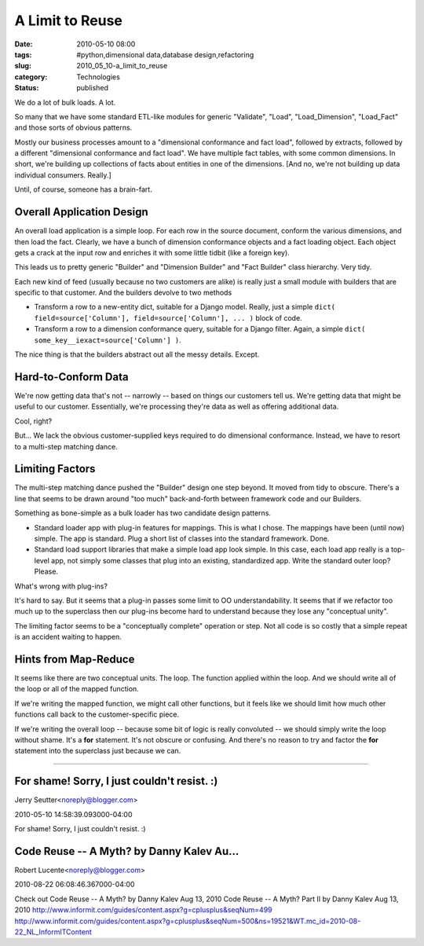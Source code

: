 A Limit to Reuse
================

:date: 2010-05-10 08:00
:tags: #python,dimensional data,database design,refactoring
:slug: 2010_05_10-a_limit_to_reuse
:category: Technologies
:status: published

We do a lot of bulk loads. A lot.

So many that we have some standard ETL-like modules for generic
"Validate", "Load", "Load_Dimension", "Load_Fact" and those sorts of
obvious patterns.

Mostly our business processes amount to a "dimensional conformance
and fact load", followed by extracts, followed by a different
"dimensional conformance and fact load". We have multiple fact
tables, with some common dimensions. In short, we're building up
collections of facts about entities in one of the dimensions. [And
no, we're not building up data individual consumers. Really.]

Until, of course, someone has a brain-fart.

Overall Application Design
--------------------------

An overall load application is a simple loop. For each row in the
source document, conform the various dimensions, and then load the
fact. Clearly, we have a bunch of dimension conformance objects and a
fact loading object. Each object gets a crack at the input row and
enriches it with some little tidbit (like a foreign key).

This leads us to pretty generic "Builder" and "Dimension Builder" and
"Fact Builder" class hierarchy. Very tidy.

Each new kind of feed (usually because no two customers are alike) is
really just a small module with builders that are specific to that
customer. And the builders devolve to two methods

-   Transform a row to a new-entity dict, suitable for a Django model.
    Really, just a simple ``dict( field=source['Column'], field=source['Column'], ... )`` block of code.

-   Transform a row to a dimension conformance query, suitable for a
    Django filter. Again, a simple ``dict( some_key__iexact=source['Column'] )``.

The nice thing is that the builders abstract out all the messy
details. Except.

Hard-to-Conform Data
--------------------

We're now getting data that's not -- narrowly -- based on things our
customers tell us. We're getting data that might be useful to our
customer. Essentially, we're processing they're data as well as
offering additional data.

Cool, right?

But... We lack the obvious customer-supplied keys required to do
dimensional conformance. Instead, we have to resort to a multi-step
matching dance.

Limiting Factors
----------------

The multi-step matching dance pushed the "Builder" design one step
beyond. It moved from tidy to obscure. There's a line that seems to
be drawn around "too much" back-and-forth between framework code and
our Builders.

Something as bone-simple as a bulk loader has two candidate design
patterns.

-   Standard loader app with plug-in features for mappings. This is
    what I chose. The mappings have been (until now) simple. The app
    is standard. Plug a short list of classes into the standard
    framework. Done.

-   Standard load support libraries that make a simple load app look
    simple. In this case, each load app really is a top-level app, not
    simply some classes that plug into an existing, standardized app.
    Write the standard outer loop? Please.

What's wrong with plug-ins?

It's hard to say. But it seems that a plug-in passes some limit to OO
understandability. It seems that if we refactor too much up to the
superclass then our plug-ins become hard to understand because they
lose any "conceptual unity".

The limiting factor seems to be a "conceptually complete" operation
or step. Not all code is so costly that a simple repeat is an
accident waiting to happen.

Hints from Map-Reduce
---------------------

It seems like there are two conceptual units. The loop. The function
applied within the loop. And we should write all of the loop or all
of the mapped function.

If we're writing the mapped function, we might call other functions,
but it feels like we should limit how much other functions call back
to the customer-specific piece.

If we're writing the overall loop -- because some bit of logic is
really convoluted -- we should simply write the loop without shame.
It's a **for** statement. It's not obscure or confusing. And there's
no reason to try and factor the **for** statement into the superclass
just because we can.



-----

For shame! Sorry, I just couldn't resist. :)
-------------------------------------------------

Jerry Seutter<noreply@blogger.com>

2010-05-10 14:58:39.093000-04:00

For shame!
Sorry, I just couldn't resist. :)


Code Reuse -- A Myth? by Danny Kalev Au...
-----------------------------------------------------

Robert Lucente<noreply@blogger.com>

2010-08-22 06:08:46.367000-04:00

Check out
Code Reuse -- A Myth? by Danny Kalev Aug 13, 2010
Code Reuse -- A Myth? Part II by Danny Kalev Aug 13, 2010
http://www.informit.com/guides/content.aspx?g=cplusplus&seqNum=499
http://www.informit.com/guides/content.aspx?g=cplusplus&seqNum=500&ns=19521&WT.mc_id=2010-08-22_NL_InformITContent





